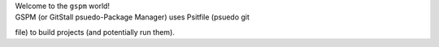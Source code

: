 | Welcome to the ``gspm`` world!
| GSPM (or GitStall psuedo-Package Manager) uses Psitfile (psuedo git
file) to build projects (and potentially run them).

